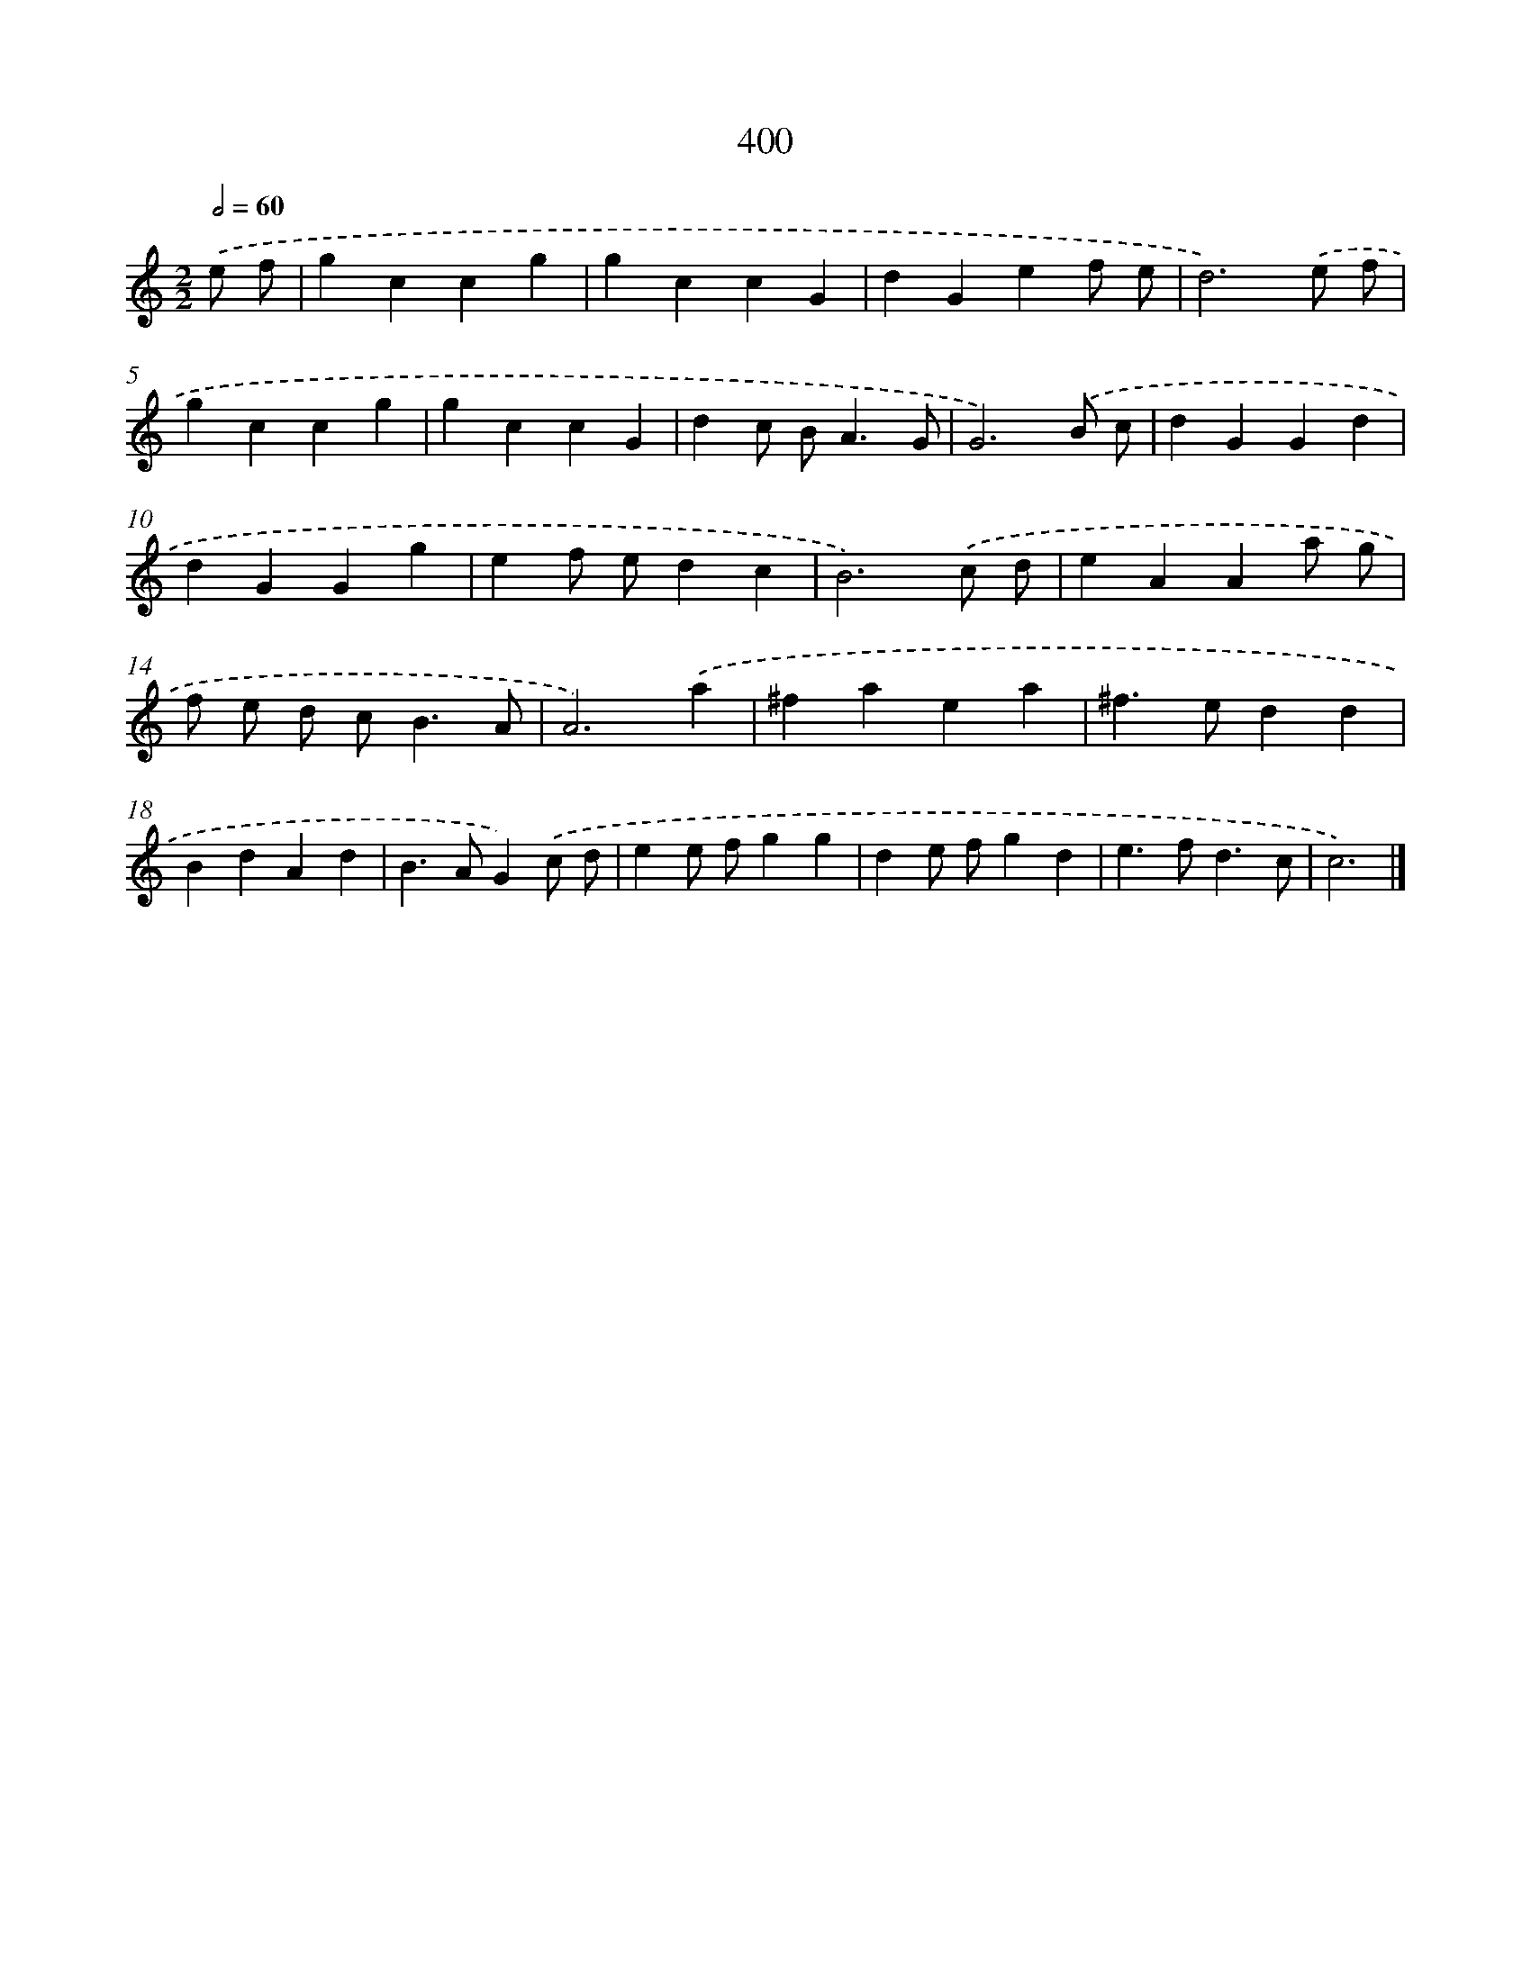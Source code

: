 X: 12104
T: 400
%%abc-version 2.0
%%abcx-abcm2ps-target-version 5.9.1 (29 Sep 2008)
%%abc-creator hum2abc beta
%%abcx-conversion-date 2018/11/01 14:37:21
%%humdrum-veritas 173754360
%%humdrum-veritas-data 632252539
%%continueall 1
%%barnumbers 0
L: 1/4
M: 2/2
Q: 1/2=60
K: C clef=treble
.('e/ f/ [I:setbarnb 1]|
gccg |
gccG |
dGef/ e/ |
d3).('e/ f/ |
gccg |
gccG |
dc/ B<AG/ |
G3).('B/ c/ |
dGGd |
dGGg |
ef/ e/dc |
B3).('c/ d/ |
eAAa/ g/ |
f/ e/ d/ c<BA/ |
A3).('a |
^faea |
^f>edd |
BdAd |
B>AG).('c/ d/ |
ee/ f/gg |
de/ f/gd |
e>fd3/c/ |
c3) |]
